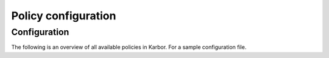 .. _karbor-policy-generator.conf:

====================
Policy configuration
====================

Configuration
~~~~~~~~~~~~~

The following is an overview of all available policies in Karbor. For a sample
configuration file.

.. show-policy::
   :config-file: ../../etc/karbor-policy-generator.conf
